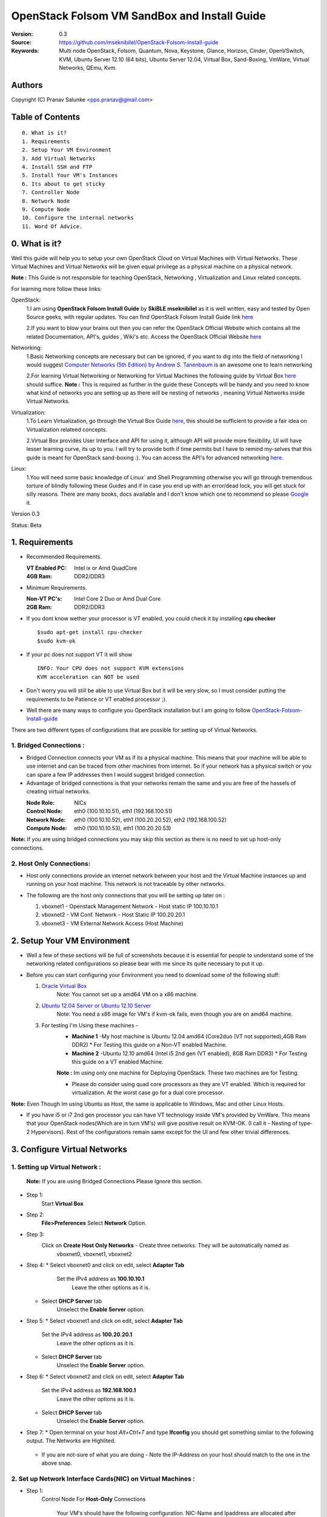 ==========================================================
  OpenStack Folsom VM SandBox and Install Guide
==========================================================

:Version: 0.3
:Source: https://github.com/mseknibilel/OpenStack-Folsom-Install-guide
:Keywords: Multi node OpenStack, Folsom, Quantum, Nova, Keystone, Glance, Horizon, Cinder, OpenVSwitch, KVM, Ubuntu Server 12.10 (64 bits), Ubuntu Server 12.04, Virtual Box, Sand-Boxing, VmWare, Virtual Networks, QEmu, Kvm.

Authors
==========

Copyright (C) Pranav Salunke <pps.pranav@gmail.com>


Table of Contents
=================

::

  0. What is it?
  1. Requirements
  2. Setup Your VM Environment
  3. Add Virtual Networks
  4. Install SSH and FTP
  5. Install Your VM's Instances
  6. Its about to get sticky
  7. Controller Node
  8. Network Node
  9. Compute Node
  10. Configure the internal networks
  11. Word Of Advice.

0. What is it?
==============
Well this guide will help you to setup your own OpenStack Cloud on Virtual Machines with Virtual Networks. 
These Virtual Machines and Virtual Networks will be given equal privilege as a physical machine on a physical network.

**Note :** This Guide is not responsible for teaching OpenStack, Networking , Virtualization and Linux related concepts.

For learning more follow these links:

OpenStack:
  1.I am using **OpenStack Folsom Install Guide** by  **SkiBLE mseknibilel** as it is well written, easy and tested by 
  Open Source geeks, with regular updates. 
  You can find OpenStack Folsom Install Guide link `here <https://github.com/mseknibilel/OpenStack-Folsom-Install-guide>`_
  
  2.If you want to blow your brains out then you can refer the OpenStack Official Website which contains all the related 
  Documentation, API's, guides , Wiki's etc. Access the OpenStack Official Website `here <http://www.openstack.org/>`_


Networking:
  1.Basic Networking concepts are necessary but can be ignored, if you want to dig into the field of networking I would 
  suggest `Computer Networks (5th Edition) by Andrew S. Tanenbaum <http://www.amazon.com/Computer-Networks-5th-Andrew-Tanenbaum/dp/0132126958>`_  is an awesome one to learn networking 
  
  2.For learning Virtual Networking or Networking for Virtual Machines the following guide by Virtual Box `here <http://www.virtualbox.org/manual/ch06.html>`_  should suffice.
  **Note :** This is required as further in the guide these Concepts will be handy and you need to know what kind of networks you are setting up as there will be nesting of networks , meaning Virtual Networks inside Virtual Networks.

Virtualization:
  1.To Learn Virtualization, go through the Virtual Box Guide `here <http://www.virtualbox.org/manual/UserManual.html>`_, this should be sufficient to provide a fair idea on Virtualization relateed concepts.
  
  2.Virtual Box provides User Interface and API for using it, although API will provide more flexibility, UI will have lesser learning curve, its up to you. I will try to provide both if time permits but I have to remind my-selves that this guide is meant for OpenStack sand-boxing :).
  You can access the API's for advanced networking `here <https://www.virtualbox.org/wiki/Advanced_Networking_Linux>`_.

Linux:
  1.You will need some basic knowledge of Linux` and Shell Programming otherwise you will go through tremendous torture of blindly following these Guides and if in case you end up with an error/dead lock, you will get stuck for silly reasons. There are many books, docs available and I don't know which one to recommend so please `Google <https://www.google.com/>`_ it.


Version 0.3

Status: Beta


1. Requirements
=============

* Recommended Requirements.
  

  :VT Enabled PC: Intel ix or Amd QuadCore
  :4GB Ram: DDR2/DDR3

* Minimum Requirements.
  
  
  :Non-VT PC's: Intel Core 2 Duo or Amd Dual Core
  :2GB Ram: DDR2/DDR3

* If you dont know wether your processor is VT enabled, you could check it by installing **cpu checker**
  ::
    $sudo apt-get install cpu-checker
    $sudo kvm-ok
  
* If your pc does not support VT it will show
  ::
    INFO: Your CPU does not support KVM extensions
    KVM acceleration can NOT be used
          
* Don't worry you will still be able to use Virtual Box but it will be very slow, so I must consider putting the requirements to be Patience or VT enabled processor ;).

* Well there are many ways to configure you OpenStack installation but I am going to follow `OpenStack-Folsom-Install-guide <https://github.com/mseknibilel/OpenStack-Folsom-Install-guide/blob/master/OpenStack_Folsom_Install_Guide_WebVersion.rst>`_


There are two different types of configurations that are possible for setting up of Virtual Networks.

**1. Bridged Connections :** 
------------
* Bridged Connection connects your VM as if its a physical machine. This means that your machine will be able to use internet and can be traced from other machines from internet. So if your network has a physical switch or you can spare a few IP addresses then I would suggest bridged connection.

* Advantage of bridged connections is that your networks remain the same and you are free of the hassels of creating virtual networks.


  :Node Role: NICs
  :Control Node: eth0 (100.10.10.51), eth1 (192.168.100.51)
  :Network Node: eth0 (100.10.10.52), eth1 (100.20.20.52), eth2 (192.168.100.52)
  :Compute Node: eth0 (100.10.10.53), eth1 (100.20.20.53)



.. image:: https://raw.github.com/dguitarbite/OpenStack-Folsom-VM-SandBox-Guide/VirtualBox/Images/Diagrams/With%20Bridged%20Network%20Connection.jpeg

**Note:** If you are using bridged connections you may skip this section as there is no need to set up host-only connections.

**2. Host Only Connections:** 
------------
* Host only connections provide an internet network between your host and the Virtual Machine instances up and running on your host machine. This network is not traceable by other networks.

* The following are the host only connections that you will be setting up later on :

  1. vboxnet1 - Openstack Management Network - Host static IP 100.10.10.1 
  2. vboxnet2 - VM Conf. Network - Host Static IP 100.20.20.1
  3. vboxnet3 - VM External Network Access (Host Machine)

    .. image:: https://raw.github.com/dguitarbite/OpenStack-Folsom-VM-SandBox-Guide/VirtualBox/Images/Diagrams/WIth%20Host%20only%20NetWork%20Connection.png


2. Setup Your VM Environment
==============

* Well a few of these sections will be full of screenshots because it is essential for people to understand some of the networking related configurations so please bear with me since its quite necessary to put it up.

* Before you can start configuring your Environment you need to download some of the following stuff:

  1. `Oracle Virtual Box <https://www.virtualbox.org/wiki/Downloads>`_
        Note: You cannot set up a amd64 VM on a x86 machine. 
        
  2. `Ubuntu 12.04 Server or Ubuntu 12.10 Server <http://www.ubuntu.com/download/server>`_
        Note: You need a x86 image for VM's if kvm-ok fails, even though you are on amd64 machine.

  3. For testing I'm Using these machines - 
        * **Machine 1** -My host machine is Ubuntu 12.04 amd64 (Core2duo (VT not supported),4GB Ram DDR2)
          * For Testing this guide on a Non-VT enabled Machine.
        * **Machine 2** -Ubuntu 12.10 amd64 (Intel i5 2nd gen (VT enabled), 8GB Ram DDR3)
          * For Testing this guide on a VT enabled Machine.
        **Note :** Im using only one machine for Deploying OpenStack. These two machines are for Testing.

        * Please do consider using quad core processors as they are VT enabled. Which is required for virtualization.
          At the worst case go for a dual core processor.

**Note:** Even Though Im using Ubuntu as Host, the same is applicable to Windows, Mac and other Linux Hosts. 

* If you have i5 or i7 2nd gen processor you can have VT technology inside VM's provided by VmWare. This means that your OpenStack nodes(Which are in turn VM's) will give positive result on KVM-OK. (I call it - Nesting of type-2 Hypervisors). Rest of the configurations remain same except for the UI and few other trivial differences.

3. Configure Virtual Networks 
==============

**1. Setting up Virtual Network** :
------------

  **Note:** If you are using Bridged Connections Please Ignore this section.

* Step 1:
    Start **Virtual Box**

* Step 2:
    **File>Preferences** 
    Select **Network** Option.
* Step 3: 
    Click on **Create Host Only Networks** - Create three networks. They will be automatically named as
      vboxnet0, vboxnet1, vboxnet2
        
      .. image:: https://raw.github.com/dguitarbite/OpenStack-Folsom-VM-SandBox-Guide/VirtualBox/Images/ScreenShots/1.%20Virtual%20Network/1-Create%20Host%20only%20Network.png

* Step 4:
  *  Select vboxnet0 and click on edit, select **Adapter Tab**
       Set the IPv4 address as  **100.10.10.1**
        Leave the other options as it is.
      
     .. image:: https://raw.github.com/dguitarbite/OpenStack-Folsom-VM-SandBox-Guide/VirtualBox/Images/ScreenShots/1.%20Virtual%20Network/2-Give%20Static%20Ip%20to%20Host.png
    
  *  Select **DHCP Server** tab
       Unselect the **Enable Server** option.
            
     .. image:: https://raw.github.com/dguitarbite/OpenStack-Folsom-VM-SandBox-Guide/VirtualBox/Images/ScreenShots/1.%20Virtual%20Network/3-%20Configure%20DHCP.png

* Step 5:
  * Select vboxnet1 and click on edit, select **Adapter Tab**
      Set the IPv4 address as **100.20.20.1**
        Leave the other options as it is.
  * Select **DHCP Server** tab
        Unselect the **Enable Server** option.

* Step 6:
  * Select vboxnet2 and click on edit, select **Adapter Tab**
      Set the IPv4 address as **192.168.100.1**
        Leave the other options as it is.
  * Select **DHCP Server** tab
        Unselect the **Enable Server** option.

* Step 7:
  * Open terminal on your host `Alt+Ctrl+T` and type **Ifconfig** you should get something similar to the following output. The Networks are Highlited.
    
    .. image:: https://raw.github.com/dguitarbite/OpenStack-Folsom-VM-SandBox-Guide/VirtualBox/Images/ScreenShots/1.%20Virtual%20Network/4-Check%20Network%20Adapters.png

  
  * If you are not-sure of what you are doing - Note the IP-Address on your host should match to the one in the above snap.

**2. Set up Network Interface Cards(NIC) on Virtual Machines** :
------------      
  
* Step 1:
    Control Node
    For **Host-Only** Connections
      Your VM's should have the following configuration. NIC-Name and Ipaddress are allocated after installation of the Operating System.

 
      +-------+--------------------------+-----------+------------------+
      | Sr.No | Virtual Box Network Name | Nic-Name  | Ipaddress        |
      +=======+==========================+===========+==================+
      |  1    | Host Only/vboxnet0       | eth0      | 100.10.10.51     |  
      +-------+--------------------------+-----------+------------------+
      |  2    | Host Only/vboxnet1       | eth1      | 192.168.100.51   |
      +-------+--------------------------+-----------+------------------+
      |  3    | NAT                      | eth2      | DHCP(auto-assign)|
      +-------+--------------------------+-----------+------------------+

      Create a new Virtual Machine ... select the appropriate options
      
      .. image:: https://raw.github.com/cloud-rack/cloud-rack-docs/master/ScreenShots/2.%20Setup%20VM/Control%20Node/1-%20Basic%20Info.png
    
      Ram Required for this node is 512 MB (minimum recommended for Ubuntu Server 12.XX), if you have more ram feel free to allocate itbut remember that your Compute Node needs
      the highest amount of RAM and Processor so I usually save up for the compute node...reduce the processor allocation pool
      
      .. image:: https://raw.github.com/cloud-rack/cloud-rack-docs/master/ScreenShots/2.%20Setup%20VM/Control%20Node/2-%20Resource%20Allocation.png
    
    For **Bridged Connections** 
    
      Set up two NIC cards as bridged connections and the settings as shown by the diagram...
        
 
      +-------+--------------------------+-----------+------------------+
      | Sr.No | Virtual Box Network Name | Nic-Name  | Ipaddress        |
      +=======+==========================+===========+==================+
      |  1    | Bridged Adapter          | eth0      | 100.10.10.51     |  
      +-------+--------------------------+-----------+------------------+
      |  2    | Bridged Adapter          | eth1      | 198.168.100.51   |
      +-------+--------------------------+-----------+------------------+
      
        .. image:: https://raw.github.com/cloud-rack/cloud-rack-docs/master/ScreenShots/2.%20Setup%20VM/Control%20Node/7-%20Bridge%20Connection.png
      
        Note: Internet is available to bridged connected VM's directly so no need to setup a seperate NIC for internet.
    
    For **Host Only Connections** set up three NIC cards as per the given diagram.
      eth0 - OpenStack Management Network - 100.10.10.51 (IP addresses are not allocated now)
      
      .. image:: https://raw.github.com/cloud-rack/cloud-rack-docs/master/ScreenShots/2.%20Setup%20VM/Control%20Node/3-%20control-nw1.png
      
      eth1 - Expose OpenStack API - 192.168.100.51 (IP addresses are not allocated now)
      
      .. image:: https://raw.github.com/cloud-rack/cloud-rack-docs/master/ScreenShots/2.%20Setup%20VM/Control%20Node/4%20-%20control-nw2.png
      
      eth2 - Virtual Box NAT (Network Address Translation) - for internet Connection. (IP addresses are not allocated now)
      
      .. image:: https://raw.github.com/cloud-rack/cloud-rack-docs/master/ScreenShots/2.%20Setup%20VM/Control%20Node/5%20-control-nw3.png

* Step 2:
    Network Node
      Create a new Virtual Machine ... configure it similar to the Control Node except for the networking part.
      
        **For Host-Only Connections** Create four NIC's 

           
          +-------+--------------------------+-----------+------------------+
          | Sr.No | Virtual Box Network Name | Nic-Name  | Ipaddress        |
          +=======+==========================+===========+==================+
          |  1    | Host Only/vboxnet0       | eth0      | 100.10.10.52     |  
          +-------+--------------------------+-----------+------------------+
          |  2    | Host Only/vboxnet1       | eth1      | 102.20.20.52     |
          +-------+--------------------------+-----------+------------------+
          |  3    | Host Only/vboxnet2       | eth2      | 198.168.100.52   |
          +-------+--------------------------+-----------+------------------+
          |  4    | NAT                      | eth3      | DHCP(auto-assign)|
          +-------+--------------------------+-----------+------------------+
  
          1. eth0 - OpenStack Management Network - 100.10.10.52 (IP addresses are allocated after Installation of OS).
          2. eth1 - OpenStack VM Conf. Network - 100.20.20.52 (IP addresses are allocated after Insallation of OS).
          3. eth2 - Expose OpenStack to external networks - 192.168.100.52 (IP addresses are allocated after installation OS).
          4. eth3 - NAT - for internet connection.(DHCP - auto allocate IP address while installing OS).


        **For bridged connections** Create three NIC's connect them to bridge network as done above.

 
           +-------+--------------------------+-----------+------------------+
           | Sr.No | Virtual Box Network Name | Nic-Name  | Ipaddress        |
           +=======+==========================+===========+==================+
           |  1    | Bridged Adapter          | eth0      | 100.10.10.52     |  
           +-------+--------------------------+-----------+------------------+
           |  2    | Bridged Adapter          | eth1      | 100.20.20.52     |
           +-------+--------------------------+-----------+------------------+
           |  3    | Bridged Adapter          | eth2      | 198.168.100.52   |
           +-------+--------------------------+-----------+------------------+
          
          1. eth0 - OpenStack Management Network - 100.10.10.52 (IP addresses are allocated after Installation of OS).
          2. eth1 - OpenStack VM Conf. Network - 100.20.20.52 (IP addresses are allocated after Installation of OS).
          3. eth2 - Expose OpenStack to external networks - 192.168.100.52 (IP addresses are allocated after Installation of OS).
          
          **Note:** Bridged Connection dosent a seperate NAT connection for internet.
          

* Step 3:
    Compute Node:
      Create a new Virtual Machine ... configure it as follows:

        If possible give it about **1gb - 4 gb of ram** depending how much extra RAM you have
        Give as many Processor Cores you can spare with **100% processor Execution Capacity**
  
        **For Host-Only Connections** Create four NIC's 

          +-------+--------------------------+-----------+------------------+
          | Sr.No | Virtual Box Network Name | Nic-Name  | Ipaddress        |
          +=======+==========================+===========+==================+
          |  1    | Host Only/vboxnet0       | eth0      | 100.10.10.53     |  
          +-------+--------------------------+-----------+------------------+
          |  2    | Host Only/vboxnet1       | eth1      | 100.20.20.53     |
          +-------+--------------------------+-----------+------------------+
          |  3    | NAT                      | eth3      | DHCP(auto-assign)|
          +-------+--------------------------+-----------+------------------+


          1. eth0 - OpenStack Management Network - 100.10.10.53 (IP addresses are not allocated now)
          2. eth1 - OpenStack VM Conf. Network - 100.20.20.53 (IP addresses are not allocated now)
          3. eth2 - NAT - for internet connection.


        **For bridged connections** Create two NIC's connect them to bridge network as done above.

           +-------+--------------------------+-----------+------------------+
           | Sr.No | Virtual Box Network Name | Nic-Name  | Ipaddress        |
           +=======+==========================+===========+==================+
           |  1    | Bridged Adapter          | eth0      | 100.10.10.53     |  
           +-------+--------------------------+-----------+------------------+
           |  2    | Bridged Adapter          | eth1      | 100.20.20.53     |
           +-------+--------------------------+-----------+------------------+
          
           **Note:** Bridged Connection dosent a seperate NAT connection for internet.

        

**Note:** For Host Only Connections - Please do remember to select the NIC card which has the internet access NAT - which is
::
  During Installation of Ubuntu Server on the Virtual Machine Nodes you will be asked for the Network Interface to be 
  Selected for Internet. Make sure you select the proper one.
  1. Control Node :
      Select eth2
  2. Network Node :
      Select eth3
  3. Compute Node :
      Select eth2

**Note:** You can select the network interface orders as per your choice but to make life simpler I have followed `OpenStack-Folsom-Install-Guide by  SkiBLE mseknibilel <https://github.com/mseknibilel/OpenStack-Folsom-Install-guide>`_ 

**Warning:**  You have to select the MAC addresses of the NIC cards before you start the installation of Ubuntu server. And make sure
              that the MAC address are not changed once you start the installation. This leads to **Network Interface variable name registory error**
              inside the kernel network configurations and you will have to manually edit it , let alone the hell of SSH Key conflicts due
              to change in MAC address after installation of the OS's and OpenStack packages on your VM's. Believe me you will be already saturated by OpenStack and Virtualization setups, you want to keep it simple.
            



4. Install SSH and FTP
==============

* I feel that there is a need to install SSH and FTP so that you could use your remote shell to login into the machine and use your terminal which is more convenient that using the Virtual Machines tty through the Virtual Box's  UI. You get a few added comforts like copy - paste commands into the remote terminal which is not possible directly on VM.

* FTP is for transferring files to and fro ... you can also use SFTP or install FTPD on both HOST and VM's.

* Installation of SSH and FTP with its configuration is out of scope of this GUIDE and I may put it up but it depends upon my free time. If someone wants to contribute to this - please do so. 

**Note:** Please set up the Networks from inside the VM before trying to SSH and FTP into the machines. I would suggest setting it up at once just after the installation of the Server on VM's is over.


5. Install Your VM's Instances
==============

* During Installation of The Operating Systems you will be asked for Custom Software to Install , if you are confused or not sure about this, just skip this step by pressing **Enter Key** without selecting any of the given Options.

**Warning -** Please do not install any of the other packages except for which are mentioned below unless you know what you are doing. I have experienced unwanted errors, package conflicts ... due to the same.

1. Control Node: Install **SSH server** when asked for **Custom Software to Install**. Rest of the packages are not required and may come in the way of OpenStack packages - like DNS servers etc. (not necessary). Unless you know what you are doing.

2. Quantum/Network Node: Install **SSH server** when asked for **Custom Software to Install**. Rest of the packages are not required and may come in the way of OpenStack packages - like DNS servers etc. (not necessary). Unless you know what you are doing.

3. Control Node: Install **SSH server** and **Virtual Machines Host** when asked for **Custom Software to Install**. Rest of the packages are not required and may come in the way of OpenStack packages - like DNS servers etc. (not necessary). Unless you know what you are doing.


6. Its about to get sticky
==============

* Well there are a few warnings that I must give you out of experience due to stupid habits that normal Users like me have -
    1. Never Shutdown your Virtual Machine - just save its state Virtual Box and VmWare both provide it.
       In past this has broken NOVA packages , NOVA database, other errors have risen. I had to go restart each and every NOVA service on Control and Compute node. Believe me sometimes they can be pain in ass as they refuse to start up on reboot.
       Once you configure up the messy part of Quantum Floating Ip's etc., honestly you dont want to re do it cause the settings get lost on reboot/shutdown.
       Linux Servers are meant to be running 24x7 ... so no need for restarts until required. 
    2. If you are using bridged connection over a different physical router and have a seperate Internet connection/network ... then you can put up additional network interface NAT connections on your VM's for giving them Internet Access.
    3. VmWare NAT connection has minimal functionality issues. Virtual Box NAT connection is a bad boy - will disconnect or not work properly many times. So if your VM's are not getting internet connection do not panic ... follow these steps
    ::
        // Use ping command to see whether internet is on.
        $ping google.com
        // If its not connected restart networking service-
        $sudo service networking restart
        // Now Ping again
        $ping google.com

* This should reconnect your network about 99% of the times. If you are really unlucky you must be having some other problems or your internet connection itself is not functioning... well try to avoid immature decisions. Believe me you dont want to mess up your existing setup.

**If you have Reached till here - Congrats. I would suggest a coffee break because now the Virtual Machines installation is nearly over and OpenStack's installation part is goign to start**
-------------

7. Controller Node
==============

7.1. Preparing Ubuntu 12.10/12.04
------------

* If your installation is Ubuntu 12.04 Server,
   
   To access Folsom from Ubuntu archive, please add the following entries to your /etc/apt/sources.list:
   deb http://ubuntu-cloud.archive.canonical.com/ubuntu precise-updates/folsom main
   For more information `follow this link <http://www.ubuntu.com/download/help/cloud-archive-instructions>`_ steps to access OpenStack Folsom archives

* After you install Ubuntu 12.10 Server 64bits,

   sudo su

* Update your system::

   apt-get update
   apt-get upgrade
   apt-get dist-upgrade


7.2.Networking
------------

Configure your network by editing :: /etc/network/interfaces file

* Only one NIC on the controller node need internet access::
  
    # NAT should be preconfigured otherwise can copy the following ...
    # This file describes the network interfaces available on your system
    # and how to activate them. For more information, see interfaces(5).

    # The loopback network interface
    auto lo
    iface lo inet loopback
    
    # The primary network interface - Virtual Box NAT connection
    auto eth2
    iface eth2 inet dhcp
    
    # Virtual Box vboxnet0 - Openstack Management Network
    auto eth0
    iface eth0 inet static
    address 100.10.10.51
    netmask 255.255.255.0
    gateway 100.10.10.1
  
    # Virtual Box vboxnet2 - for exposing Openstack API over external network
    auto eth1
    iface eth1 inet static
    address 192.168.100.51
    netmask 255.255.255.0
    gateway 192.168.100.1



For the remaining Installation Follow `OpenStack-Folsom-Install-guide 2. Control Node <https://github.com/mseknibilel/OpenStack-Folsom-Install-guide/blob/master/OpenStack_Folsom_Install_Guide_WebVersion.rst>`_


8. Network Node
==============

8.1. Preparing the Node
------------------


* If your installation is Ubuntu 12.04 Server,
   
   To access Folsom from Ubuntu archive, please add the following entries to your /etc/apt/sources.list:
   deb http://ubuntu-cloud.archive.canonical.com/ubuntu precise-updates/folsom main
   For more information `follow this link <http://www.ubuntu.com/download/help/cloud-archive-instructions>`_ steps to access OpenStack Folsom archives

* After you install Ubuntu 12.10 Server 64bits,

   sudo su

* Update your system::

   apt-get update
   apt-get upgrade
   apt-get dist-upgrade

8.2.Networking
------------

* 4 NICs must be present::
   
    # This file describes the network interfaces available on your system
    # and how to activate them. For more information, see interfaces(5).

    # The loopback network interface
    auto lo
    iface lo inet loopback

    # The primary network interface - Virtual Box NAT connection
    auto eth3
    iface eth3 inet dhcp


    # vboxnet0  - OpenStack Management Netowork
    auto eth0
    iface eth0 inet static
    address 100.10.10.52
    netmask 255.255.255.0
    gateway 100.10.10.1

    # vboxnet1 - OpenStack VM Conf. Network
    auto eth1
    iface eth1 inet static
    address 100.20.20.52
    netmask 255.255.255.0
    gateway 100.20.20.1

    # vboxnet2 - Expose OpenStack API's to external network.
    auto eth2
    iface eth2 inet static
    address 192.168.100.52
    netmask 255.255.255.0
    gateway 192.168.100.1


For the remaining Installation Follow `OpenStack-Folsom-Install-guide 3. Network Node <https://github.com/mseknibilel/OpenStack-Folsom-Install-guide/blob/master/OpenStack_Folsom_Install_Guide_WebVersion.rst>`_


9. Compute Node
==============

9.1. Preparing the Node
------------------


* If your installation is Ubuntu 12.04 Server,
   
   To access Folsom from Ubuntu archive, please add the following entries to your /etc/apt/sources.list:
   deb http://ubuntu-cloud.archive.canonical.com/ubuntu precise-updates/folsom main
   For more information `follow this link <http://www.ubuntu.com/download/help/cloud-archive-instructions>`_ steps to access OpenStack Folsom archives

* After you install Ubuntu 12.10 Server 64bits,

   sudo su

* Update your system::

   apt-get update
   apt-get upgrade
   apt-get dist-upgrade

9.2.Networking
------------

* 3 NICs must be present::
                                           

    # This file describes the network interfaces available on your system
    # and how to activate them. For more information, see interfaces(5).
    
    # The loopback network interface
    auto lo
    iface lo inet loopback
    
    # The primary network interface - Virtual Box NAT connection
    auto eth2
    iface eth2 inet dhcp
    
    # Virtual Box vboxnet0 - Openstack Management Network
    auto eth0
    iface eth0 inet static
    address 100.10.10.53
    netmask 255.255.255.0
    gateway 100.10.10.1
    
    # Virtual Box vboxnet1 - for exposing Openstack API over external network
    auto eth1
    iface eth1 inet static
    address 100.20.20.53
    netmask 255.255.255.0
    gateway 100.20.20.1
    
    
    
For the remaining Installation Follow `OpenStack-Folsom-Install-guide 4. Compute Node <https://github.com/mseknibilel/OpenStack-Folsom-Install-guide/blob/master/OpenStack_Folsom_Install_Guide_WebVersion.rst>`_

After Finishing With the Guide's Steps ... please do the following Changes.

9.3 KVM
------------------

* your hardware does not support virtualization because it is a virtual machine itselves ::

   apt-get install cpu-checker
   kvm-ok

* If you are using VMWare then you may get a good response. install 

* Edit /etc/nova/nova-compute.conf file again and change 'kvm' to 'qemu' leave the rest as it is::
   
   [DEFAULT]
   libvirt_type=qemu
   
* Now if you try to launch virtual machine instances they will work. 

**Note :** This is for SandBoxing purposes only. Ideal for learning and testing, checking out OpenStack. If you want proper working you must have physical machines working.


10. Word Of Advice.
==============

* On any condition do not restart - shutdown your VM's, just Save the machine state.


11. Licensing
============

OpenStack Folsom Install Guide by Bilel Msekni is licensed under a Creative Commons Attribution 3.0 Unported License.

.. image:: http://i.imgur.com/4XWrp.png
To view a copy of this license, visit [ http://creativecommons.org/licenses/by/3.0/deed.en_US ].

12. Contacts
===========

Pranav Salunke: pps.pranav@gmail.com
Bilel Msekni: bilel.msekni@telecom-sudparis.eu

13. Acknowledgment
=================

This work has been supported by:

* 

14. Credits
=================

This work has been based on:

* Bilel Msekni's Folsom install gudie [https://github.com/mseknibilel/OpenStack-Folsom-Install-guide/blob/master/OpenStack_Folsom_Install_Guide_WebVersion.rst]
* Emilien Macchi's Folsom guide [https://github.com/EmilienM/openstack-folsom-guide]
* OpenStack Documentation [http://docs.openstack.org/trunk/openstack-compute/install/apt/content/]
* OpenStack Quantum Install [http://docs.openstack.org/trunk/openstack-network/admin/content/ch_install.html]

15. To do
=======

This guide is just a startup. Your suggestions are always welcomed.

